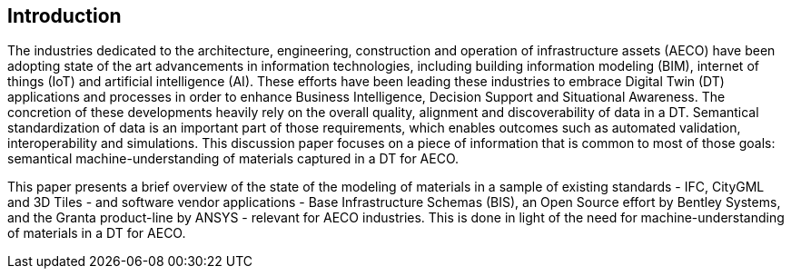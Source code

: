 
////
Preface sections must include [.preface] attribute
in order to get them placed in the preface area (and not in the main content).

Keywords specified in document preamble will display in this area
after the abstract
////

[.preface]
== Introduction

The industries dedicated to the architecture, engineering, construction and operation of infrastructure assets (AECO) have been adopting state of the art advancements in information technologies, including building information modeling (BIM), internet of things (IoT) and artificial intelligence (AI). These efforts have been leading these industries to embrace Digital Twin (DT) applications and processes in order to enhance Business Intelligence, Decision Support and Situational Awareness. The concretion of these developments heavily rely on the overall quality, alignment and discoverability of data in a DT. Semantical standardization of data is an important part of those requirements, which enables outcomes such as automated validation, interoperability and simulations. This discussion paper focuses on a piece of information that is common to most of those goals: semantical machine-understanding of materials captured in a DT for AECO.

This paper presents a brief overview of the state of the modeling of materials in a sample of existing standards - IFC, CityGML and 3D Tiles - and software vendor applications - Base Infrastructure Schemas (BIS), an Open Source effort by Bentley Systems, and the Granta product-line by ANSYS - relevant for AECO industries. This is done in light of the need for machine-understanding of materials in a DT for AECO.